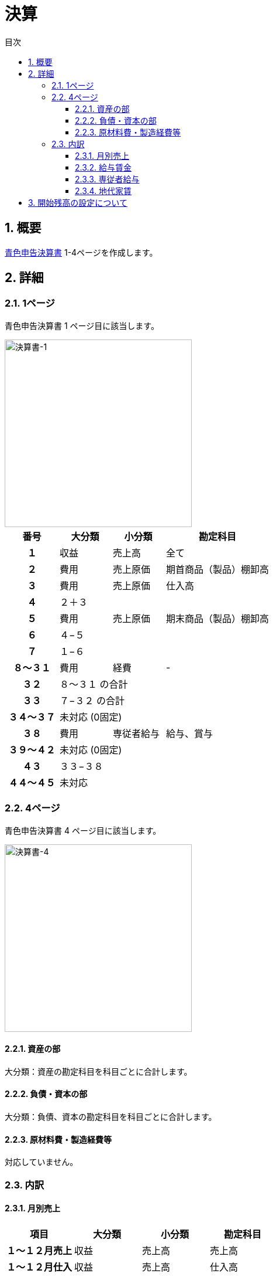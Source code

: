 :toc: left
:toclevels: 5
:sectnums:
:toc-title: 目次

# 決算

## 概要

link:https://www.nta.go.jp/taxes/shiraberu/shinkoku/yoshiki/01/shinkokusho/pdf/r01/13.pdf[青色申告決算書] 1-4ページを作成します。

## 詳細

### 1ページ

青色申告決算書 1 ページ目に該当します。

image::images/決算ページ-1.png[決算書-1,320]

[cols="1h,1d,1d,2d", options="header"] 
|===

|番号
|大分類
|小分類
|勘定科目


|１
|収益
|売上高
|全て

|２
|費用
|売上原価
|期首商品（製品）棚卸高

|３
|費用
|売上原価
|仕入高

|４
3+|２＋３

|５
|費用
|売上原価
|期末商品（製品）棚卸高

|６
3+|４−５

|７
3+|１−６

|８〜３１
|費用
|経費
|-

|３２
3+|８〜３１ の合計

|３３
3+|７−３２ の合計

|３４〜３７
3+|未対応 (0固定)

|３８
|費用
|専従者給与
|給与、賞与

|３９〜４２
3+|未対応 (0固定)

|４３
3+|３３−３８

|４４〜４５
3+|未対応

|===

### 4ページ

青色申告決算書 4 ページ目に該当します。

image::images/決算ページ-4.png[決算書-4,320]

#### 資産の部

大分類：資産の勘定科目を科目ごとに合計します。

#### 負債・資本の部

大分類：負債、資本の勘定科目を科目ごとに合計します。

#### 原材料費・製造経費等

対応していません。

### 内訳

#### 月別売上

[cols="1h,1d,1d,1d", options="header"]
|===

|項目
|大分類
|小分類
|勘定科目

|１〜１２月売上
|収益
|売上高
|売上高

|１〜１２月仕入
|収益
|売上高
|仕入高

|家事消費等
|収益
|売上高
|家事消費等

|雑収入
|収益
|売上高
|雑収入

|軽減税率対象
3+|未対応

|===

#### 給与賃金

以下を詳細科目ごとに合計します。

- 費用 - 給与賃金 - 給与
- 費用 - 給与賃金 - 賞与

#### 専従者給与

以下を詳細科目ごとに合計します。

- 費用 - 専従者給与 - 給与
- 費用 - 専従者給与 - 賞与

#### 地代家賃

以下を詳細科目ごとに合計します。

- 費用 - 経費 - 地代家賃

## 開始残高の設定について

開始残高という勘定科目を用意しています。 +
この科目を用いて開始前年度の日付で仕訳登録後、開始前年度の決算を実行してください。

[cols="1d,1d,1d,1d,1d", options="header"]
.仕訳登録例
|===

|日付
|摘要
|借方
|金額
|貸方

|2022-12-31
|開始残高設定
|その他の預金
|10000
|開始残高

|===

